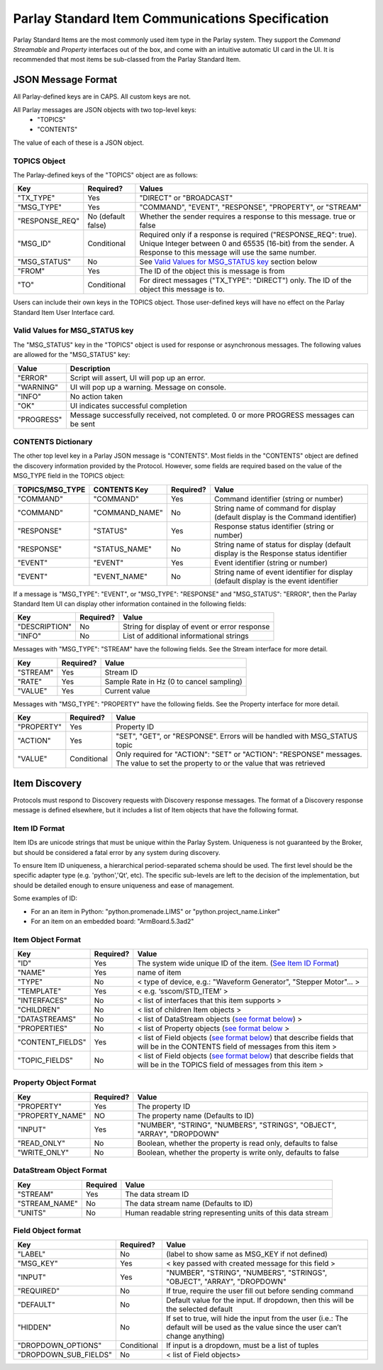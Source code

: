 =================================================
Parlay Standard Item Communications Specification
=================================================

Parlay Standard Items are the most commonly used item type in the Parlay
system. They support the *Command* *Streamable* and *Property* interfaces out of
the box, and come with an intuitive automatic UI card in the UI. It is
recommended that most items be sub-classed from the Parlay Standard
Item.

JSON Message Format
===================

All Parlay-defined keys are in CAPS. All custom keys are not.

All Parlay messages are JSON objects with two top-level keys:
 * "TOPICS"
 * "CONTENTS"

The value of each of these is a JSON object.

TOPICS Object
-------------

The Parlay-defined keys of the "TOPICS" object are as follows:

+-----------------+-------------+---------------------------------------------------+
| Key             | Required?   | Values                                            |
+=================+=============+===================================================+
| "TX\_TYPE"      | Yes         | "DIRECT" or "BROADCAST"                           |
+-----------------+-------------+---------------------------------------------------+
| "MSG\_TYPE"     | Yes         | "COMMAND", "EVENT", "RESPONSE", "PROPERTY", or    |
|                 |             | "STREAM"                                          |
+-----------------+-------------+---------------------------------------------------+
| "RESPONSE\_REQ" | No          | Whether the sender requires a response to this    |
|                 | (default    | message. true or false                            |
|                 | false)      |                                                   |
+-----------------+-------------+---------------------------------------------------+
| "MSG\_ID"       | Conditional | Required only if a response is required           |
|                 |             | ("RESPONSE\_REQ": true). Unique Integer between 0 |
|                 |             | and 65535 (16-bit) from the sender.               |
|                 |             | A Response to this message will                   |
|                 |             | use the same number.                              |
+-----------------+-------------+---------------------------------------------------+
| "MSG\_STATUS"   | No          | See `Valid Values for MSG\_STATUS                 |
|                 |             | key <#valid-values-for-MSG_STATUS-key>`__ section |
|                 |             | below                                             |
+-----------------+-------------+---------------------------------------------------+
| "FROM"          | Yes         | The ID of the object this is message is from      |
+-----------------+-------------+---------------------------------------------------+
| "TO"            | Conditional | For direct messages ("TX\_TYPE": "DIRECT") only.  |
|                 |             | The ID of the object this message is to.          |
+-----------------+-------------+---------------------------------------------------+

Users can include their own keys in the TOPICS object. Those
user-defined keys will have no effect on the Parlay Standard Item
User Interface card.


Valid Values for MSG\_STATUS key
--------------------------------

The "MSG\_STATUS" key in the "TOPICS" object is used for response or
asynchronous messages. The following values are allowed for the
"MSG\_STATUS" key:

+---------------+----------------------------------------------------------------------------------------------+
| Value         | Description                                                                                  |
+===============+==============================================================================================+
| "ERROR"       | Script will assert, UI will pop up an error.                                                 |
+---------------+----------------------------------------------------------------------------------------------+
| "WARNING"     | UI will pop up a warning. Message on console.                                                |
+---------------+----------------------------------------------------------------------------------------------+
| "INFO"        | No action taken                                                                              |
+---------------+----------------------------------------------------------------------------------------------+
| "OK"          | UI indicates successful completion                                                           |
+---------------+----------------------------------------------------------------------------------------------+
| "PROGRESS"    | Message successfully received, not completed. 0 or more PROGRESS messages can be sent        |
+---------------+----------------------------------------------------------------------------------------------+


CONTENTS Dictionary
-------------------

The other top level key in a Parlay JSON message is "CONTENTS". Most
fields in the "CONTENTS" object are defined the discovery information
provided by the Protocol. However, some fields are required based on the
value of the MSG\_TYPE field in the TOPICS object:

+------------------+-----------------+-------------+----------------------------------------+
| TOPICS/MSG\_TYPE | CONTENTS Key    | Required?   | Value                                  |
|                  |                 |             |                                        |
+==================+=================+=============+========================================+
| "COMMAND"        | "COMMAND"       | Yes         | Command identifier (string or number)  |
+------------------+-----------------+-------------+----------------------------------------+
| "COMMAND"        | "COMMAND\_NAME" | No          | String name of command for display     |
|                  |                 |             | (default display is the Command        |
|                  |                 |             | identifier)                            |
+------------------+-----------------+-------------+----------------------------------------+
| "RESPONSE"       | "STATUS"        | Yes         | Response status identifier (string or  |
|                  |                 |             | number)                                |
+------------------+-----------------+-------------+----------------------------------------+
| "RESPONSE"       | "STATUS\_NAME"  | No          | String name of status for display      |
|                  |                 |             | (default display is the Response       |
|                  |                 |             | status identifier                      |
+------------------+-----------------+-------------+----------------------------------------+
| "EVENT"          | "EVENT"         | Yes         | Event identifier (string or number)    |
+------------------+-----------------+-------------+----------------------------------------+
| "EVENT"          | "EVENT\_NAME"   | No          | String name of event identifier for    |
|                  |                 |             | display (default display is the event  |
|                  |                 |             | identifier                             |
+------------------+-----------------+-------------+----------------------------------------+

If a message is "MSG\_TYPE": "EVENT", or "MSG\_TYPE": "RESPONSE" and
"MSG\_STATUS": "ERROR", then the Parlay Standard Item UI can display
other information contained in the following fields:

+-----------------+-------------+-------------------------------------------------+
| Key             | Required?   | Value                                           |
+=================+=============+=================================================+
| "DESCRIPTION"   | No          | String for display of event or error response   |
+-----------------+-------------+-------------------------------------------------+
| "INFO"          | No          | List of additional informational strings        |
+-----------------+-------------+-------------------------------------------------+

Messages with "MSG\_TYPE": "STREAM" have the following fields. See the
Stream interface for more detail.

+------------+-------------+--------------------------------------------+
| Key        | Required?   | Value                                      |
+============+=============+============================================+
| "STREAM"   | Yes         | Stream ID                                  |
+------------+-------------+--------------------------------------------+
| "RATE"     | Yes         | Sample Rate in Hz (0 to cancel sampling)   |
+------------+-------------+--------------------------------------------+
| "VALUE"    | Yes         | Current value                              |
+------------+-------------+--------------------------------------------+

Messages with "MSG\_TYPE": "PROPERTY" have the following fields. See the
Property interface for more detail.

+----------------+--------------+------------------------------------------------+
| Key            | Required?    | Value                                          |
+================+==============+================================================+
| "PROPERTY"     | Yes          | Property ID                                    |
+----------------+--------------+------------------------------------------------+
| "ACTION"       | Yes          | "SET", "GET", or "RESPONSE". Errors will be    |
|                |              | handled with MSG\_STATUS topic                 |
+----------------+--------------+------------------------------------------------+
| "VALUE"        | Conditional  | Only required for "ACTION": "SET" or "ACTION": |
|                |              | "RESPONSE" messages. The value to set the      |
|                |              | property to or the value that was retrieved    |
+----------------+--------------+------------------------------------------------+

Item Discovery
==============

Protocols must respond to Discovery requests with Discovery response
messages. The format of a Discovery response message is defined
elsewhere, but it includes a list of Item objects that have the
following format.

Item ID Format
--------------

Item IDs are unicode strings that must be unique within the Parlay System. Uniqueness is not
guaranteed by the Broker, but should be considered a fatal error by any system during discovery.

To ensure Item ID uniqueness, a hierarchical period-separated schema should be used. The first
level should be the specific adapter type (e.g. 'python','Qt', etc). The specific sub-levels are
left to the decision of the implementation, but should be detailed enough to ensure uniqueness and
ease of management.

Some examples of ID:

* For an an item in Python: "python.promenade.LIMS" or "python.project_name.Linker"
* For an item on an embedded board: "ArmBoard.5.3ad2"


Item Object Format
------------------

+-------------------+-------------+-----------------------------------------------+
| Key               | Required?   | Value                                         |
+===================+=============+===============================================+
| "ID"              | Yes         | The system wide unique ID of the  item.       |
|                   |             | (`See Item ID Format <#item-id-format>`__)    |
+-------------------+-------------+-----------------------------------------------+
| "NAME"            | Yes         | name of item                                  |
+-------------------+-------------+-----------------------------------------------+
| "TYPE"            | No          | < type of device, e.g.: "Waveform Generator", |
|                   |             | "Stepper Motor"... >                          |
+-------------------+-------------+-----------------------------------------------+
| "TEMPLATE"        | Yes         | < e.g. ‘sscom/STD\_ITEM’ >                    |
+-------------------+-------------+-----------------------------------------------+
| "INTERFACES"      | No          | < list of interfaces that this item supports  |
|                   |             | >                                             |
+-------------------+-------------+-----------------------------------------------+
| "CHILDREN"        | No          | < list of children Item objects >             |
+-------------------+-------------+-----------------------------------------------+
| "DATASTREAMS"     | No          | < list of DataStream objects (`see format     |
|                   |             | below <#datastream-object-format>`__) >       |
+-------------------+-------------+-----------------------------------------------+
| "PROPERTIES"      | No          | < list of Property objects (`see format       |
|                   |             | below <#property-object-format>`__ >          |
+-------------------+-------------+-----------------------------------------------+
| "CONTENT\_FIELDS" | Yes         | < list of Field objects (`see format          |
|                   |             | below <#field-object-format>`__) that         |
|                   |             | describe fields that will be in the CONTENTS  |
|                   |             | field of messages from this item >            |
+-------------------+-------------+-----------------------------------------------+
| "TOPIC\_FIELDS"   | No          | < list of Field objects (`see format          |
|                   |             | below <#field-object-format>`__) that         |
|                   |             | describe fields that will be in the TOPICS    |
|                   |             | field of messages from this item >            |
+-------------------+-------------+-----------------------------------------------+

Property Object Format
----------------------

+-----------------+-------------+-----------------------------------------------+
| Key             | Required?   | Value                                         |
+=================+=============+===============================================+
| "PROPERTY"      | Yes         | The property ID                               |
+-----------------+-------------+-----------------------------------------------+
| "PROPERTY_NAME" | NO          | The property name (Defaults to ID)            |
+-----------------+-------------+-----------------------------------------------+
| "INPUT"         | Yes         | "NUMBER", "STRING", "NUMBERS", "STRINGS",     |
|                 |             | "OBJECT", "ARRAY", "DROPDOWN"                 |
+-----------------+-------------+-----------------------------------------------+
| "READ\_ONLY"    | No          | Boolean, whether the property is read only,   |
|                 |             | defaults to false                             |
+-----------------+-------------+-----------------------------------------------+
| "WRITE\_ONLY"   | No          | Boolean, whether the property is write only,  |
|                 |             | defaults to false                             |
+-----------------+-------------+-----------------------------------------------+

DataStream Object Format
------------------------

+---------------+------------+----------------------------------------------------------------+
| Key           | Required   | Value                                                          |
+===============+============+================================================================+
| "STREAM"      | Yes        | The data stream ID                                             |
+---------------+------------+----------------------------------------------------------------+
| "STREAM_NAME" | No         | The data stream name  (Defaults to ID)                         |
+---------------+------------+----------------------------------------------------------------+
| "UNITS"       | No         | Human readable string representing units of this data stream   |
+---------------+------------+----------------------------------------------------------------+

Field Object format
-------------------

+-------------------------+-------------+-----------------------------------------------+
| Key                     | Required?   | Value                                         |
+=========================+=============+===============================================+
| "LABEL"                 | No          | (label to show same as MSG\_KEY if not        |
|                         |             | defined)                                      |
+-------------------------+-------------+-----------------------------------------------+
| "MSG\_KEY"              | Yes         | < key passed with created message for this    |
|                         |             | field >                                       |
+-------------------------+-------------+-----------------------------------------------+
| "INPUT"                 | Yes         | "NUMBER", "STRING", "NUMBERS", "STRINGS",     |
|                         |             | "OBJECT", "ARRAY", "DROPDOWN"                 |
+-------------------------+-------------+-----------------------------------------------+
| "REQUIRED"              | No          | If true, require the user fill out before     |
|                         |             | sending command                               |
+-------------------------+-------------+-----------------------------------------------+
| "DEFAULT"               | No          | Default value for the input. If dropdown,     |
|                         |             | then this will be the selected default        |
+-------------------------+-------------+-----------------------------------------------+
| "HIDDEN"                | No          | If set to true, will hide the input from the  |
|                         |             | user (i.e.: The default will be used as the   |
|                         |             | value since the user can’t change anything)   |
+-------------------------+-------------+-----------------------------------------------+
| "DROPDOWN\_OPTIONS"     | Conditional | If input is a dropdown, must be a list of     |
|                         |             | tuples                                        |
+-------------------------+-------------+-----------------------------------------------+
| "DROPDOWN\_SUB\_FIELDS" | No          | < list of Field objects>                      |
|                         |             |                                               |
+-------------------------+-------------+-----------------------------------------------+

